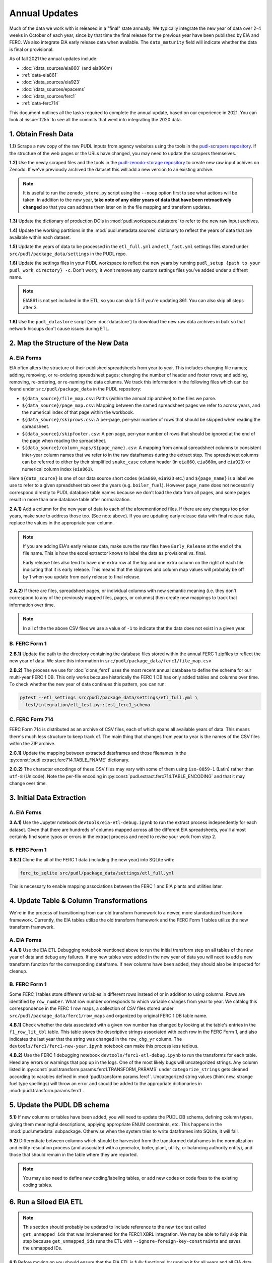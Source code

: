 ===============================================================================
Annual Updates
===============================================================================
Much of the data we work with is released in a "final" state annually. We typically
integrate the new year of data over 2-4 weeks in October of each year, since by that
time the final release for the previous year have been published by EIA and FERC. We
also integrate EIA early release data when available. The ``data_maturity`` field will
indicate whether the data is final or provisional.

As of fall 2021 the annual updates include:

* :doc:`/data_sources/eia860` (and eia860m)
* :ref:`data-eia861`
* :doc:`/data_sources/eia923`
* :doc:`/data_sources/epacems`
* :doc:`/data_sources/ferc1`
* :ref:`data-ferc714`

This document outlines all the tasks required to complete the annual update, based on
our experience in 2021. You can look at :issue:`1255` to see all the commits that went
into integrating the 2020 data.

1. Obtain Fresh Data
--------------------
**1.1)** Scrape a new copy of the raw PUDL inputs from agency websites using the tools
in the
`pudl-scrapers repository <https://github.com/catalyst-cooperative/pudl-scrapers>`__.
If the structure of the web pages or the URLs have changed, you may need to update the
scrapers themselves.

**1.2)** Use the newly scraped files and the tools in the `pudl-zenodo-storage
repository <https://github.com/catalyst-cooperative/pudl-zenodo-storage>`__ to create
new raw input achives on Zenodo. If we've previously archived the dataset this will add
a new version to an existing archive.

.. note::
    It is useful to run the ``zenodo_store.py`` script using the ``--noop`` option first
    to see what actions will be taken. In addition to the new year, **take note of any
    older years of data that have been retroactively changed** so that you can address
    them later on in the file mapping and transform updates.

**1.3)** Update the dictionary of production DOIs in :mod:`pudl.workspace.datastore` to
refer to the new raw input archives.

**1.4)** Update the working partitions in the :mod:`pudl.metadata.sources` dictionary to
reflect the years of data that are available within each dataset.

**1.5)** Update the years of data to be processed in the ``etl_full.yml`` and
``etl_fast.yml`` settings files stored under ``src/pudl/package_data/settings`` in the
PUDL repo.

**1.6)** Update the settings files in your PUDL workspace to reflect the new
years by running ``pudl_setup {path to your pudl_work directory} -c``. Don't worry, it
won't remove any custom settings files you've added under a diffrent name.

.. note::

    EIA861 is not yet included in the ETL, so you can skip 1.5 if you're updating 861.
    You can also skip all steps after 3.

**1.6)** Use the ``pudl_datastore`` script (see :doc:`datastore`) to download the new
raw data archives in bulk so that network hiccups don't cause issues during ETL.

2. Map the Structure of the New Data
------------------------------------

A. EIA Forms
^^^^^^^^^^^^
EIA often alters the structure of their published spreadsheets from year to year. This
includes changing file names; adding, removing, or re-ordering spreadsheet pages;
changing the number of header and footer rows; and adding, removing, re-ordering, or
re-naming the data columns. We track this information in the following files which can
be found under ``src/pudl/package_data`` in the PUDL repository:

* ``${data_source}/file_map.csv``: Paths (within the annual zip archive) to the files we
  parse.
* ``${data_source}/page_map.csv``: Mapping between the named spreadsheet pages we refer
  to across years, and the numerical index of that page within the workbook.
* ``${data_source}/skiprows.csv``: A per-page, per-year number of rows that should be
  skipped when reading the spreadsheet.
* ``${data_source}/skipfooter.csv``: A per-page, per-year number of rows that should be
  ignored at the end of the page when reading the spreadsheet.
* ``${data_source}/column_maps/${page_name}.csv``: A mapping from annual spreadsheet
  columns to consistent inter-year column names that we refer to in the raw dataframes
  during the extract step. The spreadsheet columns can be referred to either by their
  simplified ``snake_case`` column header (in ``eia860``, ``eia860m``, and ``eia923``)
  or numerical column index (``eia861``).

Here ``${data_source}`` is one of our data source short codes (``eia860``, ``eia923``
etc.) and ``${page_name}`` is a label we use to refer to a given spreadsheet tab over
the years (e.g. ``boiler_fuel``). However ``page_name`` does not necessarily correspond
directly to PUDL database table names because we don't load the data from all pages, and
some pages result in more than one database table after normalization.

**2.A.1)** Add a column for the new year of data to each of the aforementioned files. If
there are any changes too prior years, make sure to address those too. (See note above).
If you are updating early release data with final release data, replace the values in
the appropriate year column.

.. note::

   If you are adding EIA's early release data, make sure the raw files have
   ``Early_Release`` at the end of the file name. This is how the excel extractor knows
   to label the data as provisional vs. final.

   Early release files also tend to have one extra row at the top and one extra column
   on the right of each file indicating that it is early release. This means that the
   skiprows and column map values will probably be off by 1 when you update from early
   release to final release.

**2.A.2)** If there are files, spreadsheet pages, or individual columns with new
semantic meaning (i.e. they don't correspond to any of the previously mapped files,
pages, or columns) then create new mappings to track that information over time.

.. note::

    In all of the the above CSV files we use a value of ``-1`` to indicate that the data
    does not exist in a given year.

B. FERC Form 1
^^^^^^^^^^^^^^
**2.B.1)** Update the path to the directory containing the database files stored within
the annual FERC 1 zipfiles to reflect the new year of data. We store this information in
``src/pudl/package_data/ferc1/file_map.csv``

**2.B.2)** The process we use for :doc:`clone_ferc1` uses the most recent annual
database to define the schema for our multi-year FERC 1 DB. This only works because
historically the FERC 1 DB has only added tables and columns over time. To check whether
the new year of data continues this pattern, you can run:

.. code-block:: bash

  pytest --etl_settings src/pudl/package_data/settings/etl_full.yml \
    test/integration/etl_test.py::test_ferc1_schema

C. FERC Form 714
^^^^^^^^^^^^^^^^
FERC Form 714 is distributed as an archive of CSV files, each of which spans
all available years of data. This means there's much less structure to keep track of.
The main thing that changes from year to year is the names of the CSV files within the
ZIP archive.

**2.C.1)** Update the mapping between extracted dataframes and those filenames in the
:py:const:`pudl.extract.ferc714.TABLE_FNAME` dictionary.

**2.C.2)** The character encodings of these CSV files may vary with some of them using
``iso-8859-1`` (Latin) rather than ``utf-8`` (Unicode). Note the per-file encoding
in :py:const:`pudl.extract.ferc714.TABLE_ENCODING` and that it may change over time.

3. Initial Data Extraction
--------------------------

A. EIA Forms
^^^^^^^^^^^^
**3.A.1)** Use the Jupyter notebook ``devtools/eia-etl-debug.ipynb`` to run the extract
process independently for each dataset. Given that there are hundreds of columns mapped
across all the different EIA spreadsheets, you'll almost certainly find some typos or
errors in the extract process and need to revise your work from step 2.

B. FERC Form 1
^^^^^^^^^^^^^^
**3.B.1)** Clone the all of the FERC 1 data (including the new year) into SQLite with:

.. code-block:: bash

    ferc_to_sqlite src/pudl/package_data/settings/etl_full.yml

This is necessary to enable mapping associations between the FERC 1 and EIA plants and
utilities later.

4. Update Table & Column Transformations
----------------------------------------
We're in the process of transitioning from our old transform framework to a newer, more
standardized transform framework. Currently, the EIA tables utilize the old transform
framework and the FERC Form 1 tables utilize the new transform framework.

A. EIA Forms
^^^^^^^^^^^^
**4.A.1)** Use the EIA ETL Debugging notebook mentioned above to run the initial
transform step on all tables of the new year of data and debug any failures. If any new
tables were added in the new year of data you will need to add a new transform function
for the corresponding dataframe. If new columns have been added, they should also be
inspected for cleanup.

B. FERC Form 1
^^^^^^^^^^^^^^
Some FERC 1 tables store different variables in different rows instead of or in addition
to using columns. Rows are identified by ``row_number``. What row number corresponds to
which variable changes from year to year. We catalog this correspondence in the FERC 1
row maps, a collection of CSV files stored under
``src/pudl/package_data/ferc1/row_maps`` and organized by original FERC 1 DB table name.

**4.B.1)** Check whether the data associated with a given row number has changed
by looking at the table's entries in the ``f1_row_lit_tbl`` table. This table stores the
descriptive strings associated with each row in the FERC Form 1, and also indicates the
last year that the string was changed in the ``row_chg_yr`` column. The
``devtools/ferc1/ferc1-new-year.ipynb`` notebook can make this process less tedious.

**4.B.2)** Use the FERC 1 debugging notebook ``devtools/ferc1-etl-debug.ipynb`` to run
the transforms for each table. Heed any errors or warnings that pop up in the
logs. One of the most likely bugs will uncategorized strings. Any column listed in
:py:const:`pudl.transform.params.ferc1.TRANSFORM_PARAMS` under ``categorize_strings``
gets cleaned according to varables defined in :mod:`pudl.transform.params.ferc1`.
Uncategorized string values (think new, strange fuel type spellings) will throw an error
and should be added to the appropriate dictionaries in
:mod:`pudl.transform.params.ferc1`.

5. Update the PUDL DB schema
----------------------------
**5.1)** If new columns or tables have been added, you will need to update the
PUDL DB schema, defining column types, giving them meaningful descriptions, applying
appropriate ENUM constraints, etc. This happens in the :mod:`pudl.metadata` subpackage.
Otherwise when the system tries to write dataframes into SQLite, it will fail.

**5.2)** Differentiate between columns which should be harvested from the transformed
dataframes in the normalization and entity resolution process (and associated with a
generator, boiler, plant, utility, or balancing authority entity), and those that should
remain in the table where they are reported.

.. note::

    You may also need to define new coding/labeling tables, or add new codes or code
    fixes to the existing coding tables.

6. Run a Siloed EIA ETL
-----------------------
.. note::

    This section should probably be updated to include reference to the new ``tox`` test
    called ``get_unmapped_ids`` that was implemented for the FERC1 XBRL integration. We
    may be able to fully skip this step because ``get_unmapped_ids`` runs the ETL with
    ``--ignore-foreign-key-constraints`` and saves the unmapped IDs.

**6.1)** Before moving on you should ensure that the EIA ETL is fully functional by
running it for all years and all EIA data sources. Create a temporary ETL settings file
that includes only the EIA data and all available years of it. You may need to debug
inconsistencies in the harvested values. See: :doc:`run_the_etl` for more details, but
you'll need to use the ``--ignore-foreign-key-constraints`` argument because new plants
and utilities probably need to be mapped (read on into next section).

7. Integration Between Datasets
-------------------------------

A. FERC 1 & EIA Plants & Utilities
^^^^^^^^^^^^^^^^^^^^^^^^^^^^^^^^^^
**7.A.1)** Once you have a PUDL DB containing **ALL OF AND ONLY THE EIA DATA**
(including the new year of data), and a cloned FERC 1 DB containing all years of
available data, you should link the plant & utility entities that are reported in the
two datasets. Refer to the :doc:`pudl_id_mapping` page for further instructions.

.. note::

    **All** FERC 1 respondent IDs and plant names and **all** EIA plant and utility IDs
    should end up in the mapping spreadsheet with PUDL plant and utility IDs, but only a
    small subset of them will end up being linked together with a shared ID. Only EIA
    plants with a capacity of more than 5 MW and EIA utilities that actually report data
    in the EIA 923 data tables are considered for linkage to their FERC Form 1
    counterparts. All FERC 1 plants and utilities should be linked to their EIA
    counterparts (there are far fewer of them).

B. Missing EIA Plant Locations from CEMS
^^^^^^^^^^^^^^^^^^^^^^^^^^^^^^^^^^^^^^^^
**7.B.1)** If there are any plants that appear in the EPA CEMS dataset that do not
appear in the ``plants_entity_eia`` table or that are missing latitute and longitude
values, the missing information should be compiled and added to
``src/pudl/package_data/epacems/additional_epacems_plants.csv`` to enable accurate
adjustment of the EPA CEMS timestamps to UTC. This information can usually be obtained
with the ``plant_id_eia`` and the
`EPA's FACT API <https://www.epa.gov/airmarkets/field-audit-checklist-tool-fact-api>`__.
In some cases you may need to resort to Google Maps. If no coordinates can be found
then at least the plant's state should be included so that an approximate timezone can
be inferred.

8. Run the ETL
--------------
Once the FERC 1 and EIA utilities and plants have been associated with each other, you
can try and run the ETL with all datasets included. See: :doc:`run_the_etl`.

**8.1)** First run the ETL for just the new year of data, using the ``etl_fast.yml``
settings file.

**8.2)** Once the fast ETL works, run the full ETL using the ``etl_full.yml`` settings
to populate complete FERC 1 & PUDL DBs and EPA CEMS Parquet files.

9. Update the Output Routines and Run Full Tests
------------------------------------------------
**9.1)** With a full PUDL DB, update the denormalized table outputs and derived
analytical routines to accommodate the new data if necessary. These are generally
called from within the :class:`pudl.output.pudltabl.PudlTabl` class.

* Are there new columns that should incorporated into the output tables?
* Are there new tables that need to have an output function defined for them?

**9.2)** To ensure that you (more) fully exercise all of the possible output functions,
run the entire CI test suite against your live databases with:

.. code-block:: bash

    tox -e full -- --live-dbs

10. Run and Update Data Validations
-----------------------------------
**10.1)** When the CI tests are passing against all years of data, sanity check the data
in the database and the derived outputs by running

.. code-block:: bash

    tox -e validate

We expect at least some of the validation tests to fail initially because we haven't
updated the number of records we expect to see in each table.

**10.2)** You may also need to update the expected distribution of fuel prices if they
were particularly high or low in the new year of data. Other values like expected heat
content per unit of fuel should be relatively stable. If the required adjustments are
large, or there are other types of validations failing, they should be investigated.

**10.3)** Update the expected number of rows in the minmax_row validation tests. Pay
attention to how far off of previous expectations the new tables are. E.g. if there
are already 20 years of data, and you're integrating 1 new year of data, probably the
number of rows in the tables should be increasing by around 5% (since 1/20 = 0.05).

11. Run Additional Standalone Analyses
--------------------------------------
**11.1)** Run any important analyses that haven't been integrated into the CI
tests on the new year of data for sanity checking. For example the
:mod:`pudl.analysis.state_demand` script or generating the EIA Plant Parts List for
integration with FERC 1 data.

12. Update the Documentation
----------------------------
**12.1)** Once the new year of data is integrated, update the documentation
to reflect the new state of affairs. This will include updating at least:

* the top-level :doc:`README </index>`
* the :doc:`/release_notes`
* any updated :doc:`data sources </data_sources/index>`
